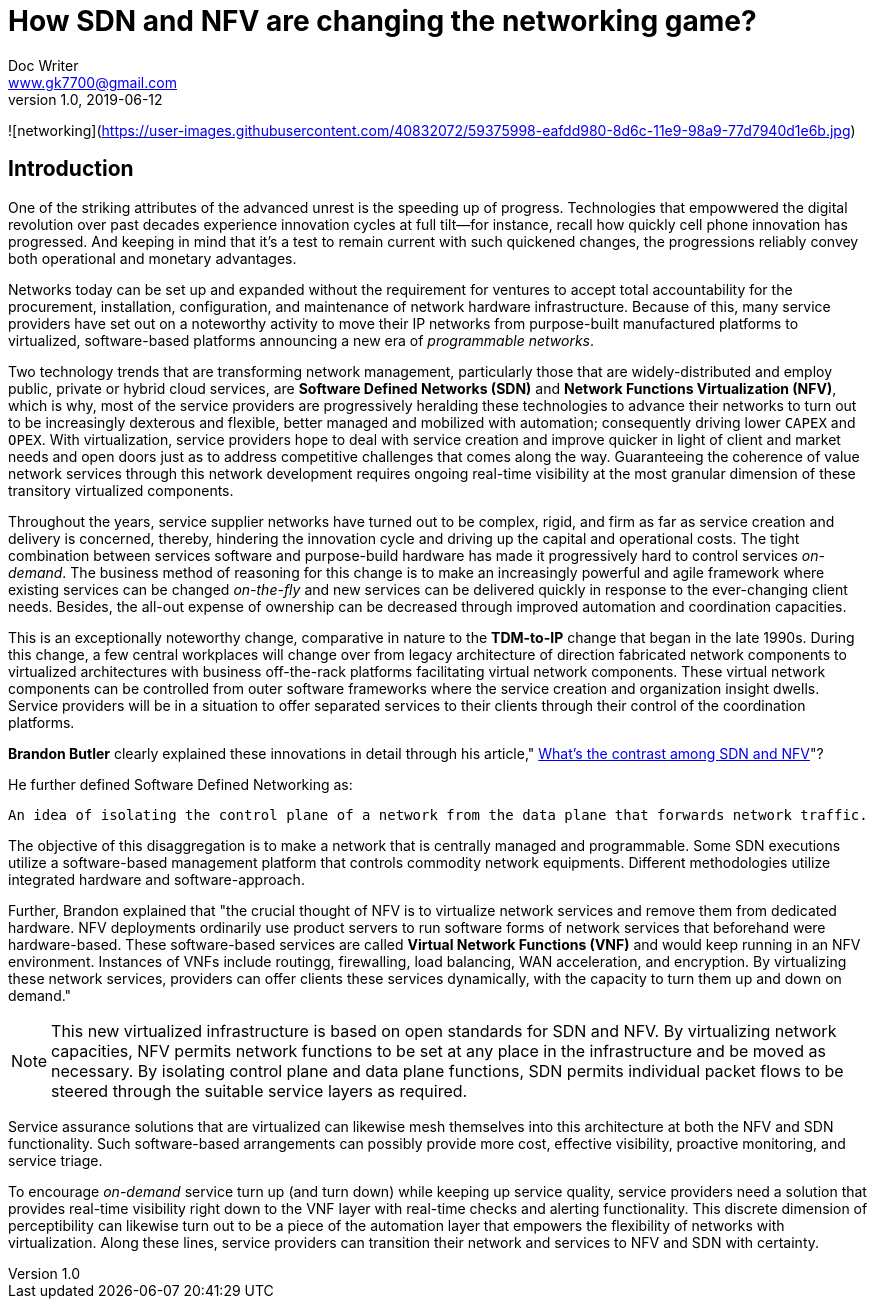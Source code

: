 = How SDN and NFV are changing the networking game?
Doc Writer <www.gk7700@gmail.com>
v 1.0, 2019-06-12
:homepage: https://gk7700.github.io/Technical_Assignment/ 

![networking](https://user-images.githubusercontent.com/40832072/59375998-eafdd980-8d6c-11e9-98a9-77d7940d1e6b.jpg) 


== Introduction
One of the striking attributes of the advanced unrest is the speeding up of progress. Technologies that empowwered the digital revolution over past decades experience innovation cycles at full tilt—for instance, recall how quickly cell phone innovation has progressed. And keeping in mind that it's a test to remain current with such quickened changes, the progressions reliably convey both operational and monetary advantages.

Networks today can be set up and expanded without the requirement for ventures to accept total accountability for the procurement, installation, configuration, and maintenance of network hardware infrastructure. Because of this, many service providers have set out on a noteworthy activity to move their IP networks from purpose-built manufactured platforms to virtualized, software-based platforms announcing a new era of _programmable networks_. 

Two technology trends that are transforming network management, particularly those that are widely-distributed and employ public, private or hybrid cloud services, are *Software Defined Networks (SDN)* and *Network Functions Virtualization (NFV)*, which is why, most of the service providers are progressively heralding these technologies to advance their networks to turn out to be increasingly dexterous and flexible, better managed and mobilized with automation; consequently driving lower `CAPEX` and `OPEX`. With virtualization, service providers hope to deal with service creation and improve quicker in light of client and market needs and open doors just as to address competitive challenges that comes along the way. Guaranteeing the coherence of value network services through this network development requires ongoing real-time visibility at the most granular dimension of these transitory virtualized components.  

Throughout the years, service supplier networks have turned out to be complex, rigid, and firm as far as service creation and delivery is concerned, thereby, hindering the innovation cycle and driving up the capital and operational costs. The tight combination between services software and purpose-build hardware has made it progressively hard to control services _on-demand_. The business method of reasoning for this change is to make an increasingly powerful and agile framework where existing services can be changed _on-the-fly_ and new services can be delivered quickly in response to the ever-changing client needs. Besides, the all-out expense of ownership can be decreased through improved automation and coordination capacities. 

This is an exceptionally noteworthy change, comparative in nature to the *TDM-to-IP* change that began in the late 1990s. During this change, a few central workplaces will change over from legacy architecture of direction fabricated network components to virtualized architectures with business off-the-rack platforms facilitating virtual network components. These virtual network components can be controlled from outer software frameworks where the service creation and organization insight dwells. Service providers will be in a situation to offer separated services to their clients through their control of the coordination platforms. 

*Brandon Butler* clearly explained these innovations in detail through his article," https://www.networkworld.com/article/3206709/what-s-the-difference-between-sdn-and-nfv.html[What's the contrast among SDN and NFV]"? + 

He further defined Software Defined Networking as: 
....
An idea of isolating the control plane of a network from the data plane that forwards network traffic.
....
The objective of this disaggregation is to make a network that is centrally managed and programmable. Some SDN executions utilize a software-based management platform that controls commodity network equipments. Different methodologies utilize integrated hardware and software-approach.

Further, Brandon explained that "the crucial thought of NFV is to virtualize network services and remove them from dedicated hardware. NFV deployments ordinarily use product servers to run software forms of network services that beforehand were hardware-based. These software-based services are called *Virtual Network Functions (VNF)* and would keep running in an NFV environment. Instances of VNFs include routingg, firewalling, load balancing, WAN acceleration, and encryption. By virtualizing these network services, providers can offer clients these services dynamically, with the capacity to turn them up and down on demand." 

NOTE: This new virtualized infrastructure is based on open standards for SDN and NFV. By virtualizing network capacities, NFV permits network functions to be set at any place in the infrastructure and be moved as necessary. By isolating control plane and data plane functions, SDN permits individual packet flows to be steered through the suitable service layers as required. 

Service assurance solutions that are virtualized can likewise mesh themselves into this architecture at both the NFV and SDN functionality. Such software-based arrangements can possibly provide more cost, effective visibility, proactive monitoring, and service triage. 

To encourage _on-demand_ service turn up (and turn down) while keeping up service quality, service providers need a solution that provides real-time visibility right down to the VNF layer with real-time checks and alerting functionality. This discrete dimension of perceptibility can likewise turn out to be a piece of the automation layer that empowers the flexibility of networks with virtualization. Along these lines, service providers can transition their network and services to NFV and SDN with certainty. 

